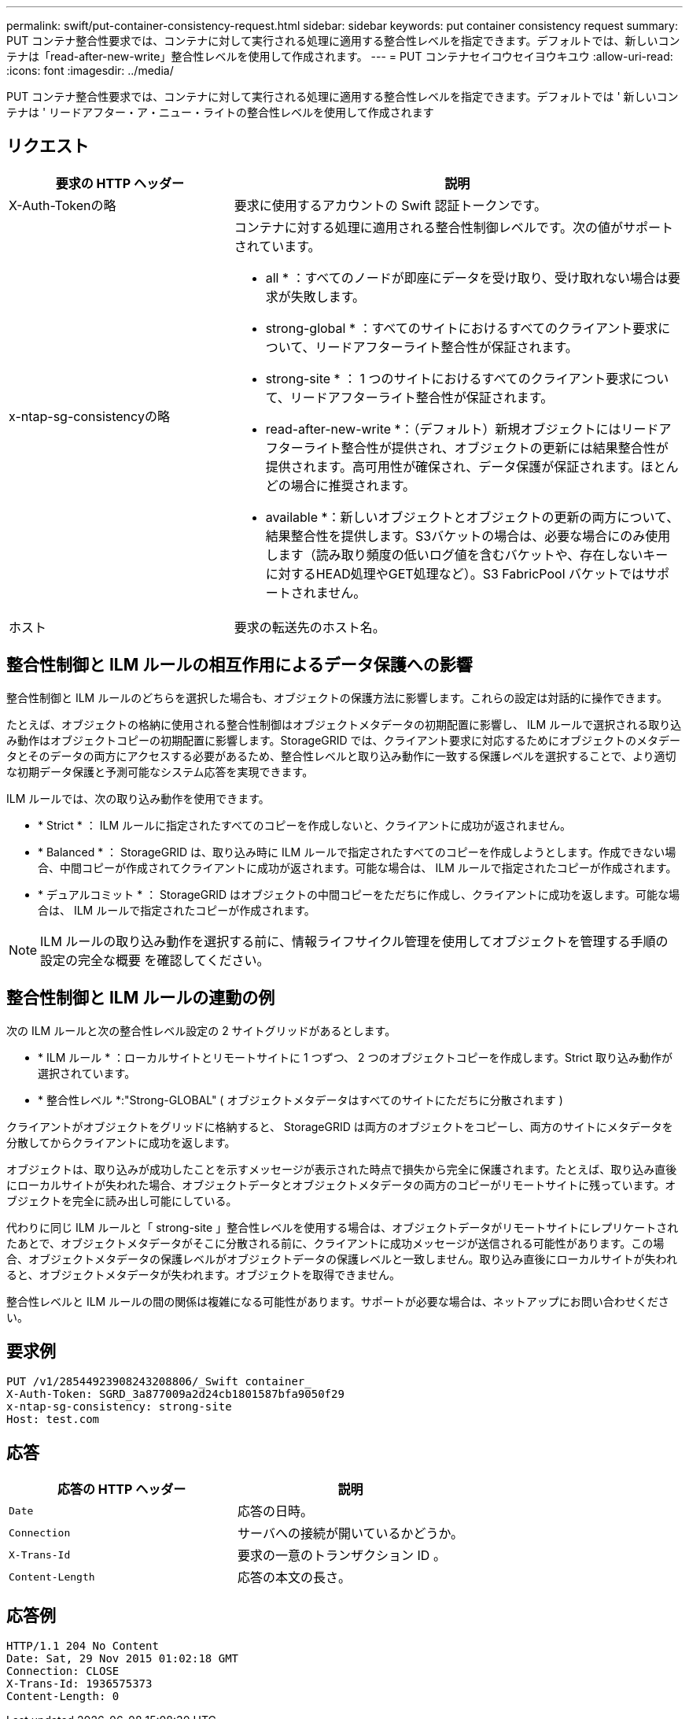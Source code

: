 ---
permalink: swift/put-container-consistency-request.html 
sidebar: sidebar 
keywords: put container consistency request 
summary: PUT コンテナ整合性要求では、コンテナに対して実行される処理に適用する整合性レベルを指定できます。デフォルトでは、新しいコンテナは「read-after-new-write」整合性レベルを使用して作成されます。 
---
= PUT コンテナセイコウセイヨウキユウ
:allow-uri-read: 
:icons: font
:imagesdir: ../media/


[role="lead"]
PUT コンテナ整合性要求では、コンテナに対して実行される処理に適用する整合性レベルを指定できます。デフォルトでは ' 新しいコンテナは ' リードアフター・ア・ニュー・ライトの整合性レベルを使用して作成されます



== リクエスト

[cols="2a,4a"]
|===
| 要求の HTTP ヘッダー | 説明 


| X-Auth-Tokenの略  a| 
要求に使用するアカウントの Swift 認証トークンです。



| x-ntap-sg-consistencyの略  a| 
コンテナに対する処理に適用される整合性制御レベルです。次の値がサポートされています。

* all * ：すべてのノードが即座にデータを受け取り、受け取れない場合は要求が失敗します。

* strong-global * ：すべてのサイトにおけるすべてのクライアント要求について、リードアフターライト整合性が保証されます。

* strong-site * ： 1 つのサイトにおけるすべてのクライアント要求について、リードアフターライト整合性が保証されます。

* read-after-new-write *：（デフォルト）新規オブジェクトにはリードアフターライト整合性が提供され、オブジェクトの更新には結果整合性が提供されます。高可用性が確保され、データ保護が保証されます。ほとんどの場合に推奨されます。

* available *：新しいオブジェクトとオブジェクトの更新の両方について、結果整合性を提供します。S3バケットの場合は、必要な場合にのみ使用します（読み取り頻度の低いログ値を含むバケットや、存在しないキーに対するHEAD処理やGET処理など）。S3 FabricPool バケットではサポートされません。



| ホスト  a| 
要求の転送先のホスト名。

|===


== 整合性制御と ILM ルールの相互作用によるデータ保護への影響

整合性制御と ILM ルールのどちらを選択した場合も、オブジェクトの保護方法に影響します。これらの設定は対話的に操作できます。

たとえば、オブジェクトの格納に使用される整合性制御はオブジェクトメタデータの初期配置に影響し、 ILM ルールで選択される取り込み動作はオブジェクトコピーの初期配置に影響します。StorageGRID では、クライアント要求に対応するためにオブジェクトのメタデータとそのデータの両方にアクセスする必要があるため、整合性レベルと取り込み動作に一致する保護レベルを選択することで、より適切な初期データ保護と予測可能なシステム応答を実現できます。

ILM ルールでは、次の取り込み動作を使用できます。

* * Strict * ： ILM ルールに指定されたすべてのコピーを作成しないと、クライアントに成功が返されません。
* * Balanced * ： StorageGRID は、取り込み時に ILM ルールで指定されたすべてのコピーを作成しようとします。作成できない場合、中間コピーが作成されてクライアントに成功が返されます。可能な場合は、 ILM ルールで指定されたコピーが作成されます。
* * デュアルコミット * ： StorageGRID はオブジェクトの中間コピーをただちに作成し、クライアントに成功を返します。可能な場合は、 ILM ルールで指定されたコピーが作成されます。



NOTE: ILM ルールの取り込み動作を選択する前に、情報ライフサイクル管理を使用してオブジェクトを管理する手順の設定の完全な概要 を確認してください。



== 整合性制御と ILM ルールの連動の例

次の ILM ルールと次の整合性レベル設定の 2 サイトグリッドがあるとします。

* * ILM ルール * ：ローカルサイトとリモートサイトに 1 つずつ、 2 つのオブジェクトコピーを作成します。Strict 取り込み動作が選択されています。
* * 整合性レベル *:"Strong-GLOBAL" ( オブジェクトメタデータはすべてのサイトにただちに分散されます )


クライアントがオブジェクトをグリッドに格納すると、 StorageGRID は両方のオブジェクトをコピーし、両方のサイトにメタデータを分散してからクライアントに成功を返します。

オブジェクトは、取り込みが成功したことを示すメッセージが表示された時点で損失から完全に保護されます。たとえば、取り込み直後にローカルサイトが失われた場合、オブジェクトデータとオブジェクトメタデータの両方のコピーがリモートサイトに残っています。オブジェクトを完全に読み出し可能にしている。

代わりに同じ ILM ルールと「 strong-site 」整合性レベルを使用する場合は、オブジェクトデータがリモートサイトにレプリケートされたあとで、オブジェクトメタデータがそこに分散される前に、クライアントに成功メッセージが送信される可能性があります。この場合、オブジェクトメタデータの保護レベルがオブジェクトデータの保護レベルと一致しません。取り込み直後にローカルサイトが失われると、オブジェクトメタデータが失われます。オブジェクトを取得できません。

整合性レベルと ILM ルールの間の関係は複雑になる可能性があります。サポートが必要な場合は、ネットアップにお問い合わせください。



== 要求例

[listing]
----
PUT /v1/28544923908243208806/_Swift container_
X-Auth-Token: SGRD_3a877009a2d24cb1801587bfa9050f29
x-ntap-sg-consistency: strong-site
Host: test.com
----


== 応答

|===
| 応答の HTTP ヘッダー | 説明 


 a| 
`Date`
 a| 
応答の日時。



 a| 
`Connection`
 a| 
サーバへの接続が開いているかどうか。



 a| 
`X-Trans-Id`
 a| 
要求の一意のトランザクション ID 。



 a| 
`Content-Length`
 a| 
応答の本文の長さ。

|===


== 応答例

[listing]
----
HTTP/1.1 204 No Content
Date: Sat, 29 Nov 2015 01:02:18 GMT
Connection: CLOSE
X-Trans-Id: 1936575373
Content-Length: 0
----
